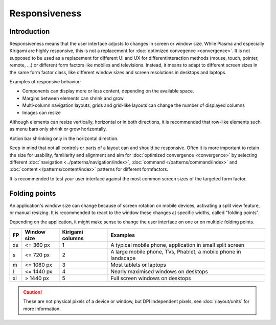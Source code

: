 Responsiveness
==============

Introduction
------------

Responsiveness means that the user interface adjusts to changes in screen or 
window size. While Plasma and especially Kirigami are highly responsive, this is 
not a replacement for :doc:`optimized convegence <convergence>`. It is not 
supposed to be used as a replacement for different UI and UX for different 
​interaction methods (mouse, touch, pointer, remote, ...) or different ​form 
factors like mobiles and televisions. Instead, it means to adapt to different 
screen sizes in the same form factor class, like different window 
sizes and screen resolutions in ​desktops and laptops.

.. raw:: html

   <video src="https://cdn.kde.org/hig/video/20180620-1/CardLayout1.webm" 
   loop="true" playsinline="true" width="536" controls="true" 
   onended="this.play()" class="border"></video>

Examples of responsive behavior:

*  Components can display more or less content, depending on the available
   space.
*  Margins between elements can shrink and grow
*  Multi-column navigation layouts, grids and grid-like layouts can change the 
   number of displayed columns
*  Images can resize 

Although elements can resize vertically, horizontal or in both directions, it 
is recommended that row-like elements such as menu bars only 
shrink or grow horizontally. 

.. raw:: html

   <video src="https://cdn.kde.org/hig/video/20180620-1/Responsive1.webm" 
   loop="true" playsinline="true" width="536" controls="true" 
   onended="this.play()" class="border"></video>
   
Action bar shrinking only in the horizontal direction.

Keep in mind that not all controls or parts of a layout can and should be 
responsive. Often it is more important to retain the size for usability, 
familiarity and alignment and aim for :doc:`optimized convergence 
<convergence>` 
by selecting different 
:doc:`navigation <../patterns/navigation/index>`, 
:doc:`command </patterns/command/index>` and 
:doc:`content </patterns/content/index>` patterns for different formfactors.

It is recommended to test your user interface against the most common  
screen sizes of the targeted form factor.

Folding points
--------------
 
An application's window size can change because of screen rotation on mobile 
devices, activating a split view feature, or manual resizing. It is recommended 
to react to the window these changes at specific widths, called "folding 
points".

Depending on the application, it might make sense to change the user interface 
on one or on multiple folding points.

=== ============ ================== ============================
FP  Window size  Kirigami columns   Examples
=== ============ ================== ============================
xs  <= 360 px    1                  A typical mobile phone, 
                                    application in small split 
                                    screen
s   <= 720 px    2                  A large mobile phone, TVs, 
                                    Phablet, a mobile phone 
                                    in landscape
m   <= 1080 px   3                  Most tablets or laptops
l   <= 1440 px   4                  Nearly maximised windows on
                                    desktops
xl  > 1440 px    5                  Full screen windows on 
                                    desktops
=== ============ ================== ============================


.. caution::
   These are not physical pixels of a device or window, but DPI independent 
   pixels, see :doc:`/layout/units` for more information.

